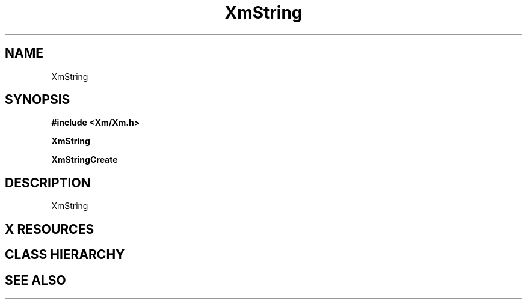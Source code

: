 .\"
.\" $Header: /cvsroot/lesstif/lesstif/doc/lessdox/widgets/XmString.3,v 1.1 2001/01/09 09:19:02 amai Exp $
.\"
.\" Copyright (C) 2001 LessTif Development Team
.\" 
.\" This file is part of the GNU LessTif Library.
.\" This library is free software; you can redistribute it and/or
.\" modify it under the terms of the GNU Library General Public
.\" License as published by the Free Software Foundation; either
.\" version 2 of the License, or (at your option) any later version.
.\" 
.\" This library is distributed in the hope that it will be useful,
.\" but WITHOUT ANY WARRANTY; without even the implied warranty of
.\" MERCHANTABILITY or FITNESS FOR A PARTICULAR PURPOSE.  See the GNU
.\" Library General Public License for more details.
.\" 
.\" You should have received a copy of the GNU Library General Public
.\" License along with this library; if not, write to the Free
.\" Software Foundation, Inc., 675 Mass Ave, Cambridge, MA 02139, USA.
.\" 
.TH XmString 3 "January 2001" "LessTif Project" "LessTif Manuals"
.SH NAME
XmString
.SH SYNOPSIS
.B #include <Xm/Xm.h>
.PP
.B XmString
.PP
.B XmStringCreate
.SH DESCRIPTION
XmString
.SH X RESOURCES
.SH CLASS HIERARCHY
.SH SEE ALSO
